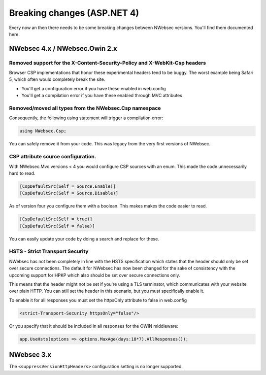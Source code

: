 ############################
Breaking changes (ASP.NET 4)
############################

Every now an then there needs to be some breaking changes between NWebsec versions. You'll find them documented here.

******************************
NWebsec 4.x / NWebsec.Owin 2.x
******************************

Removed support for the X-Content-Security-Policy and X-WebKit-Csp headers
==========================================================================

Browser CSP implementations that honor these experimental headers tend to be buggy. The worst example being Safari 5, which often would completely break the site.

* You'll get a configuration error if you have these enabled in web.config
* You'll get a compilation error if you have these enabled through MVC attributes

Removed/moved all types from the **NWebsec.Csp** namespace
==========================================================

Consequently, the following using statement will trigger a compilation error: 

.. 	code-block:: c#

	using NWebsec.Csp;

You can safely remove it from your code. This was legacy from the very first versions of NWebsec.

CSP attribute source configuration.
===================================

With NWebsec.Mvc versions < 4 you would configure CSP sources with an enum. This made the code unnecessarily hard to read.

.. 	code-block:: c#

	[CspDefaultSrc(Self = Source.Enable)]
	[CspDefaultSrc(Self = Source.Disable)]

As of version four you configure them with a boolean. This makes makes the code easier to read.

.. 	code-block:: c#

	[CspDefaultSrc(Self = true)]
	[CspDefaultSrc(Self = false)]

You can easily update your code by doing a search and replace for these.

HSTS - Strict Transport Security
================================

NWebsec has not been completely in line with the HSTS specification which states that the header should only be set over secure connections. The default for NWebsec has now been changed for the sake of consistency with the upcoming support for HPKP which also should be set over secure connections only.

This means that the header might not be set if you're using a TLS terminator, which communicates with your website over plain HTTP. You can still set the header in this scenario, but you must specifically enable it.

To enable it for all responses you must set the httpsOnly attribute to false in web.config

..	code-block:: xml

	<strict-Transport-Security httpsOnly="false"/>

Or you specify that it should be included in all responses for the OWIN middleware:

..	code-block:: c#

	app.UseHsts(options => options.MaxAge(days:18*7).AllResponses());

***********
NWebsec 3.x
***********

The  ``<suppressVersionHttpHeaders>``  configuration setting is no longer supported.